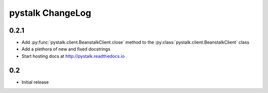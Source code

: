 #################
pystalk ChangeLog
#################

======
0.2.1
======

* Add :py:func:`pystalk.client.BeanstalkClient.close` method to the :py:class:`pystalk.client.BeanstalkClient` class
* Add a plethora of new and fixed docstrings
* Start hosting docs at http://pystalk.readthedocs.io

======
0.2
======

* Initial release
